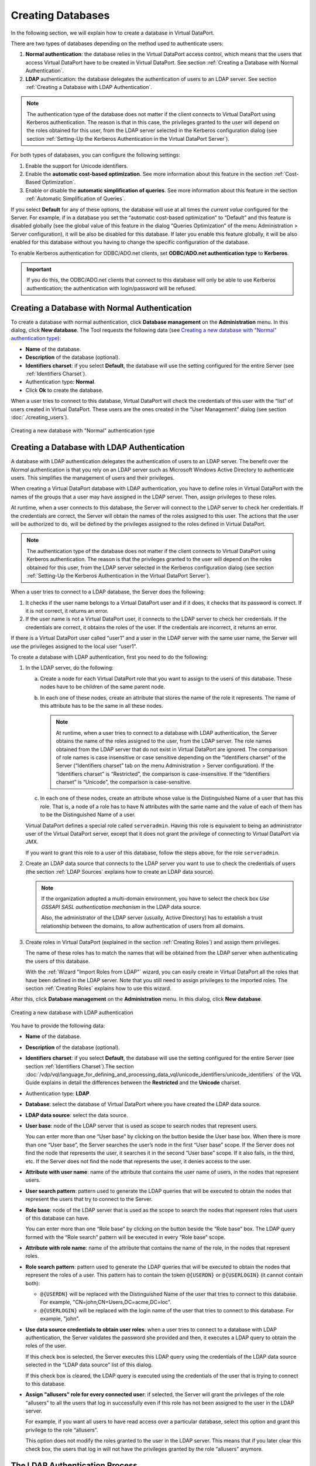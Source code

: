 ==================
Creating Databases
==================

In the following section, we will explain how to create a database in
Virtual DataPort.

There are two types of databases depending on the method used to
authenticate users:

#. **Normal authentication**: the database relies in the Virtual
   DataPort access control, which means that the users that access
   Virtual DataPort have to be created in Virtual DataPort.
   See section :ref:`Creating a Database with Normal Authentication`.
#. **LDAP** authentication: the database delegates the authentication of
   users to an LDAP server.
   See section :ref:`Creating a Database with LDAP Authentication`.

.. note::
   The authentication type of the database does not matter if the
   client connects to Virtual DataPort using Kerberos authentication. The
   reason is that in this case, the privileges granted to the user will
   depend on the roles obtained for this user, from the LDAP server
   selected in the Kerberos configuration dialog (see section :ref:`Setting-Up
   the Kerberos Authentication in the Virtual DataPort Server`).

For both types of databases, you can configure the following settings:

#. Enable the support for Unicode identifiers.
#. Enable the **automatic cost-based optimization**. See more
   information about this feature in the section :ref:`Cost-Based
   Optimization`.
#. Enable or disable the **automatic simplification of queries**. See
   more information about this feature in the section :ref:`Automatic
   Simplification of Queries`.

If you select **Default** for any of these options, the database will use
at all times the *current value* configured for the Server. For example,
if in a database you set the “automatic cost-based optimization” to
“Default” and this feature is disabled globally (see the global value of
this feature in the dialog “Queries Optimization” of the menu
Administration > Server configuration), it will be also be disabled for
this database. If later you enable this feature globally, it will be
also enabled for this database without you having to change the specific
configuration of the database.

To enable Kerberos authentication for ODBC/ADO.net clients, set
**ODBC/ADO.net authentication type** to **Kerberos**.

.. important:: If you do this, the ODBC/ADO.net clients that connect to this
   database will only be able to use Kerberos authentication; the authentication with login/password will be refused.


Creating a Database with Normal Authentication
=================================================================================

To create a database with normal authentication, click **Database
management** on the **Administration** menu. In this dialog, click **New
database**. The Tool requests the following data (see `Creating a new
database with "Normal" authentication type`_):

-  **Name** of the database.
-  **Description** of the database (optional).
-  **Identifiers charset**: if you select **Default**, the database will
   use the setting configured for the entire Server (see :ref:`Identifiers
   Charset`).
-  Authentication type: **Normal**.
-  Click **Ok** to create the database.

When a user tries to connect to this database, Virtual DataPort will
check the credentials of this user with the “list” of users created in
Virtual DataPort. These users are the ones created in the “User
Management” dialog (see section :doc:`./creating_users`).

.. figure:: DenodoVirtualDataPort.AdministrationGuide-282.png
   :align: center
   :alt: Creating a new database with "Normal" authentication type
   :name: Creating a new database with "Normal" authentication type

   Creating a new database with "Normal" authentication type

Creating a Database with LDAP Authentication
=================================================================================

A database with LDAP authentication delegates the authentication of
users to an LDAP server. The benefit over the *Normal* authentication is
that you rely on an LDAP server such as Microsoft Windows Active
Directory to authenticate users. This simplifies the management of users and their
privileges.

When creating a Virtual DataPort database with LDAP authentication, you
have to define roles in Virtual DataPort with the names of the groups
that a user may have assigned in the LDAP server. Then, assign
privileges to these roles.

At runtime, when a user connects to this database, the Server will
connect to the LDAP server to check her credentials. If the credentials
are correct, the Server will obtain the names of the roles assigned to
this user. The actions that the user will be authorized to do, will be
defined by the privileges assigned to the roles defined in Virtual
DataPort.

.. note::
   The authentication type of the database does not matter if the
   client connects to Virtual DataPort using Kerberos authentication. The
   reason is that the privileges granted to the user will depend on the
   roles obtained for this user, from the LDAP server selected in the
   Kerberos configuration dialog (see section :ref:`Setting-Up the Kerberos
   Authentication in the Virtual DataPort Server`).

When a user tries to connect to a LDAP database, the Server does the
following:

#. It checks if the user name belongs to a Virtual DataPort user and if
   it does, it checks that its password is correct. If it is not
   correct, it returns an error.
#. If the user name is not a Virtual DataPort user, it connects to the
   LDAP server to check her credentials.
   If the credentials are correct, it obtains the roles of the user.
   If the credentials are incorrect, it returns an error.

If there is a Virtual DataPort user called “user1” and a user in the
LDAP server with the same user name, the Server will use the privileges
assigned to the local user “user1”.

To create a database with LDAP authentication, first you need to do the
following:

#. In the LDAP server, do the following:


   a. Create a node for each Virtual DataPort role that you want to assign
      to the users of this database. These nodes have to be children of the
      same parent node.
   b. In each one of these nodes, create an attribute that stores the name
      of the role it represents.
      The name of this attribute has to be the same in all these nodes.
   
      .. note:: At runtime, when a user tries to connect to a database with
         LDAP authentication, the Server obtains the name of the roles
         assigned to the user, from the LDAP server. The role names obtained
         from the LDAP server that do not exist in Virtual DataPort are
         ignored. The comparison of role names is case insensitive or case
         sensitive depending on the “Identifiers charset” of the Server
         (“Identifiers charset” tab on the menu Administration > Server
         configuration).
         If the “Identifiers charset” is “Restricted”, the comparison is
         case-insensitive.
         If the “Identifiers charset” is “Unicode”, the comparison is
         case-sensitive.

   c. In each one of these nodes, create an attribute whose value is the
      Distinguished Name of a user that has this role. That is, a node of a
      role has to have N attributes with the same name and the value of
      each of them has to be the Distinguished Name of a user.

   Virtual DataPort defines a special role called ``serveradmin``. Having
   this role is equivalent to being an administrator user of the Virtual
   DataPort server, except that it does not grant the privilege of
   connecting to Virtual DataPort via JMX.

   If you want to grant this role to a user of this database, follow the
   steps above, for the role ``serveradmin``.

2. Create an LDAP data source that connects to the LDAP server you want to
   use to check the credentials of users (the section :ref:`LDAP Sources`
   explains how to create an LDAP data source).

   .. note:: If the organization adopted a multi-domain environment, you have to
      select the check box *Use GSSAPI SASL authentication mechanism* in the LDAP data source.
      
      Also, the administrator of the LDAP server (usually, Active Directory) has to establish
      a trust relationship between the domains, to 
      allow authentication of users from all domains.      

3. Create roles in Virtual DataPort (explained in the section :ref:`Creating
   Roles`) and assign them privileges.
   
   The name of these roles has to match the names that will be obtained
   from the LDAP server when authenticating the users of this database.
   
   With the :ref:`Wizard "Import Roles from LDAP"` wizard, you can easily create in
   Virtual DataPort all the roles that have been defined in the LDAP
   server. Note that you still need to assign privileges to the imported
   roles.
   The section :ref:`Creating Roles` explains how to use this wizard.

After this, click **Database management** on the **Administration**
menu. In this dialog, click **New database**.

.. figure:: DenodoVirtualDataPort.AdministrationGuide-286.png
   :align: center
   :alt: Creating a new database with LDAP authentication
   :name: Creating a new database with LDAP authentication

   Creating a new database with LDAP authentication

You have to provide the following data:

-  **Name** of the database.
-  **Description** of the database (optional).
-  **Identifiers charset**: if you select **Default**, the database will
   use the setting configured for the entire Server (see section
   :ref:`Identifiers Charset`).The section :doc:`/vdp/vql/language_for_defining_and_processing_data_vql/unicode_identifiers/unicode_identifiers` of the
   VQL Guide explains in detail the differences between the
   **Restricted** and the **Unicode** charset.
-  Authentication type: **LDAP**.
-  **Database**: select the database of Virtual DataPort where you have
   created the LDAP data source.
-  **LDAP data source**: select the data source.
-  **User base**: node of the LDAP server that is used as scope to
   search nodes that represent users.
   
   You can enter more than one “User base” by clicking on the button
   |image0| beside the User base box. When there is more than one “User base”, the Server 
   searches the user’s node in the first “User base” scope. If the Server does not 
   find the node that represents the user, it searches it in the second “User base” scope. 
   If it also fails, in the third, etc. If the Server does not find the node that represents 
   the user, it denies access to the user.
   
-  **Attribute with user name**: name of the attribute that contains the
   user name of users, in the nodes that represent users.
-  **User search pattern**: pattern used to generate the LDAP queries
   that will be executed to obtain the nodes that represent the users
   that try to connect to the Server.
-  **Role base**: node of the LDAP server that is used as the scope to
   search the nodes that represent roles that users of this database can
   have.
   
   You can enter more than one “Role base” by clicking on the button
   |image0| beside the “Role base” box. The LDAP query formed with the 
   “Role search” pattern will be executed in every “Role base” scope.
   
-  **Attribute with role name**: name of the attribute that contains the
   name of the role, in the nodes that represent roles.
-  **Role search pattern**: pattern used to generate the LDAP queries
   that will be executed to obtain the nodes that represent the roles of
   a user. This pattern has to contain the token ``@{USERDN}`` or ``@{USERLOGIN}`` (it cannot contain both):
   
   -  ``@{USERDN}`` will be replaced with the Distinguished Name of the user that tries
      to connect to this database. For example, "CN=john,CN=Users,DC=acme,DC=loc".
   
   -  ``@{USERLOGIN}`` will be replaced with the login name of the user that tries to connect to this database. For example, "john".
   
-  **Use data source credentials to obtain user roles**: when a user
   tries to connect to a database with LDAP authentication, the Server
   validates the password she provided and then, it executes a LDAP
   query to obtain the roles of the user.
   
   If this check box is selected, the Server executes this LDAP query using the credentials of the LDAP data source selected in the “LDAP data source” list of this dialog. 

   If this check box is cleared, the LDAP query is executed using the credentials of the user that is trying to connect to this database.
   
-  **Assign "allusers" role for every connected user**: if selected, the
   Server will grant the privileges of the role “allusers” to all the
   users that log in successfully even if this role has not been
   assigned to the user in the LDAP server.

   For example, if you want all users to have read access over a particular database, select this option and grant this privilege to the role “allusers”.

   This option does not modify the roles granted to the user in the LDAP server. This means that if you later clear this check box, the users that log in will not have the privileges granted by the role “allusers” anymore.

The LDAP Authentication Process
==================================

This section describes how Virtual DataPort authenticates users that connect to a database with LDAP authentication.

The explanation below also applies for when the user connects to the Server using Kerberos authentication or a web service with SAML authentication.

Let us say that we have created database with LDAP authentication and
that the user “john” tries to connect to this database.

#. The Server performs an LDAP query to obtain the node that represents
   the user “john”. This LDAP query searches the node whose attribute
   “Attribute with user name” has the value of the user name provided by
   the user (in this case “john”), using the “User search pattern” in
   the “User base” scope.
   If the query does not return any node and there is more than one
   “User base”, the Server performs the same search in the second “User
   base” scope. If it does not find the node, it uses the third “User
   base”, etc. If it does not find any matching node, the Server denies
   access to the user.
   
   To perform these queries, the Server connects to the LDAP server with the credentials of the data source.

#. After obtaining the user’s LDAP node, the Server tries to log in the
   LDAP server with the Distinguished Name (DN) of this node and the
   password provided by the user. If the password is refused by the LDAP
   server, the Server denies access to the user.
   
   This step is skipped if the user connected to the Server using Kerberos
   authentication or a web service with SAML authentication. The reason is
   that at this point, the credentials of the user are already validated;
   this process is to obtain the roles associated to the user.
   
#. If the credentials of the user are correct, the Server obtains her
   roles. To do this, it executes an LDAP query.
   The query is built replacing the token ``@{USERDN}`` or ``@{USERLOGIN}`` of “Role search
   pattern”.
   
   In this example, the pattern has "@{USERDN}", which is replaced
   with the Distinguished Name of the user’s LDAP node. This results in something like this:
   ``(&(member=CN=john,CN=Users,DC=acme,DC=loc)(objectClass=group))``
   
   The Server executes this LDAP query in the “Role base” scope, in order to
   obtain the nodes that represent the user’s roles.
   If there is more than one “Role base”, the LDAP query will be
   executed from all the “Role base” scopes and the result is the union
   of the result of each query.
   
   If the “Use data source credentials to obtain user roles” check box
   is selected, the Server executes this LDAP query using the
   credentials of the LDAP data source associated with the database.
   Otherwise, the query is executed using the credentials of the user
   that is trying to connect to this database. When the user connected 
   to the Server using Kerberos authentication or a web service with
   SAML authentication, the Server also executes this LDAP query using
   the credentials of the LDAP data source.
   
#. After obtaining the roles’ nodes, the Server executes another LDAP
   query to obtain the name of the roles assigned to the user from the
   “Attribute with Role name” attribute of these nodes.

   If the check box “Use data source credentials to obtain user roles”
   of the database’s configuration is selected, the Server uses the credentials
   of the data source to execute this query. If this check box is cleared, this
   LDAP query is executed using the credentials of the user that is trying to 
   connect to this database. When the user connected to the Server using Kerberos
   authentication or a web service with SAML authentication, the Server also 
   executes this LDAP query using the credentials of the LDAP data source.
   
   .. note:: If a role name obtained from the LDAP server does not exist in Virtual DataPort, it is ignored and the user will have the privileges of the other roles that do exist. The comparison to search if a role name exists in Virtual DataPort is case insensitive.
      If none of the role names obtained from the LDAP server exists in Virtual DataPort, “normal” users will not be able to connect to this database (“administrator” users will be able to connect to this database anyway because they by-pass this type of authentication). 
   
.. note:: In the first step of the authentication process, the Server
   connects to the LDAP server to search the user’s node. In order to do
   this, you have to do the following:
   
   -  Configure the “LDAP data source” with a valid “Login” and “Password”
      so it can connect to the LDAP server to search the appropriate node.
   -  Or, configure the LDAP server to allow anonymous queries.
   
   If none of these is possible in your environment, you can by-pass the
   first step of the authentication process by following these steps.
   However, in this case the LDAP node’s attribute that stores the user
   name has to be “cn”.
   
   #. Enter “cn” in “Attribute with role name”.
   #. If “User search pattern” is empty and the “Attribute with role name”
      is “cn”, the value of “User base” is used to build the user’s
      Distinguished Name.
      
      In this example, when the user “john” tries to connect to a database
      with the “User pattern” ``CN=Users,DC=acme,DC=loc``, the
      Distinguished Name used to connect to the LDAP server will be
      ``CN=john,CN=Users,DC=acme,DC=loc`` Then, the Server will use this
      string as Distinguished Name and the password provided by the user to
      try to connect to the LDAP server. If it succeeds, it means that the
      password provided by the user is correct.

The appendix :ref:`Useful Tools to Debug Issues with Active Directory or
Other LDAP Servers` contains a list of tools useful to debug problems
related to Active Directory and other LDAP servers.


Configuring a Database with LDAP Authentication and Dynamic Groups
==================================================================

In some LDAP services, there are two ways to define membership of a
group: statically and dynamically:

-  Static groups: they enumerate their member objects explicitly.
-  Dynamic groups: instead of enumerating their members, they define an
   LDAP URL that matches only for group members. In dynamic groups, the
   members do share a common attribute or set of attributes that are
   defined in the ``memberURL`` filter.

When a user connects to a database with LDAP authentication, the Server
retrieves the groups that this user belongs to, in order to know her
roles.

By default, Virtual DataPort only supports static groups. This section
explains how to configure Virtual DataPort to be able to work with LDAP
dynamic groups.

There are several options depending on if you want all the databases
with LDAP authentication to work with dynamic groups or only some of
them. Note that an LDAP authenticated database can work with either
static groups or dynamic groups. Not both.

|

.. rubric:: Option 1: *All the LDAP authenticated databases will work with
   dynamic groups but not with static groups*.

Execute the following statements on the VQL Shell of the Administration
Tool:

.. code-block:: vql

   SET 'com.denodo.vdb.security.LDAPUserGroupRetriever.instanceClassName' 
       = 'com.denodo.vdb.security.DynamicLDAPUserGroupRetriever';

   SET 'com.denodo.vdb.security.DynamicLDAPUserGroupRetriever.memberURL' 
       = '<member URL>';

   SET 'com.denodo.vdb.security.DynamicLDAPUserGroupRetriever.userMatchPattern' 
       = '<LDAP filter>';


In the second statement, ``<memberURL>`` is the attribute that contains
the LDAP URL used to obtain the dynamic group of the users.

In the third statement, ``<LDAP filter>`` is the filter that matches if
an LDAP user is the same user that it is trying to connect to Virtual
DataPort (this property will usually contain the ``@{USERLOGIN}`` and
``@{USERDN}`` variables)

Example of <member URL>: ``memberURL``

Example of <LDAP filter>: ``&(uid=@{USERLOGIN})``

|

.. rubric:: Option 2: *all the LDAP authenticated databases will work with
   dynamic groups, except one*.

Execute the following statements on the VQL Shell:

 
.. code-block:: vql

   # This statement makes the database <databaseName> work with static 
   # groups.
   SET 'com.denodo.vdb.security.LDAPUserGroupRetriever.instanceClassName[.<databaseName>]' = 
       'DefaultLDAPUserGroupRetriever';

   SET 'com.denodo.vdb.security.LDAPUserGroupRetriever.instanceClassName' 
       = 'com.denodo.vdb.security.DynamicLDAPUserGroupRetriever';

   SET 'com.denodo.vdb.security.DynamicLDAPUserGroupRetriever.memberURL' 
       = '<member URL>';

   SET 'com.denodo.vdb.security.DynamicLDAPUserGroupRetriever.userMatchPattern' 
       = '<LDAP filter>';
   

In the first statement, ``<databasename>`` is the name of the
LDAP-authenticated database that will authenticate users that belong to
static groups. The other databases will authenticate users from dynamic
groups.

.. rubric:: Option 3: *one or more LDAP authenticated databases will work with
   dynamic groups. The other LDAP authenticated databases will work with
   static groups*.

Execute the following statements on the VQL Shell. Execute these
statements for each database that you want that it uses dynamic groups.

 
.. code-block:: vql

   SET 'com.denodo.vdb.security.LDAPUserGroupRetriever.instanceClassName[.<databaseName>]' 
       = 'DynamicLDAPUserGroupRetriever';

   SET 'com.denodo.vdb.security.DynamicLDAPUserGroupRetriever.<databaseName>.memberURL' 
       = '<member URL>';

   SET 'com.denodo.vdb.security.DynamicLDAPUserGroupRetriever.<databaseName>.userMatchPattern' 
       = '<LDAP filter>';


Every time a user connects to an LDAP authenticated database, the Server
performs an LDAP query to obtain the groups that the user belongs to.
When the database is configured to work with dynamic groups, the Server
performs more LDAP searches than with static groups. The reason is that
with dynamic groups, the Server launches an additional LDAP search, for
each group. If there are a lot of groups, the Server will perform a lot
of LDAP searches every time a user connects to that database.

|

.. rubric:: Example of setting up dynamic groups

Follow these steps to create a database called “dynamicdb” that
authenticate its users with dynamic groups:

#. Execute the following statements on the VQL Shell:


   .. code-block:: vql
   
      SET 'com.denodo.vdb.security.LDAPUserGroupRetriever.instanceClassName' 
          = 'com.denodo.vdb.security.DefaultLDAPUserGroupRetriever'; 

      SET 'com.denodo.vdb.security.LDAPUserGroupRetriever.instanceClassName.dynamicdb' 
          = 'com.denodo.vdb.security.DynamicLDAPUserGroupRetriever';

      SET 'com.denodo.vdb.security.DynamicLDAPUserGroupRetriever.dynamicdb.memberURL' 
          = 'memberURL';

      SET 'com.denodo.vdb.security.DynamicLDAPUserGroupRetriever.dynamicdb.userMatchPattern' 
          = '(&(uid=@{USERLOGIN}))';

#. Restart the Server and create the database with the following
   statement:
   
   .. code-block:: vql
   
      CREATE OR REPLACE DATABASE dynamicdb 
        'Description: LDAP-Authenticated database (dynamic groups)'
        AUTHENTICATION LDAP admin.ldapds_bertone
        USERBASE = 'ou=users,dc=denodo,dc=com'
        USERATTRIBUTENAME = 'uid'
        USERSEARCH = '(objectClass=person)'
        ROLEBASE = 'dc=denodo,dc=com'
        ROLEATTRIBUTENAME = 'cn'
        ROLESEARCH = '(objectClass=groupOfURLs)';

.. |image0| image:: ../../common_images/icon-plus3.png